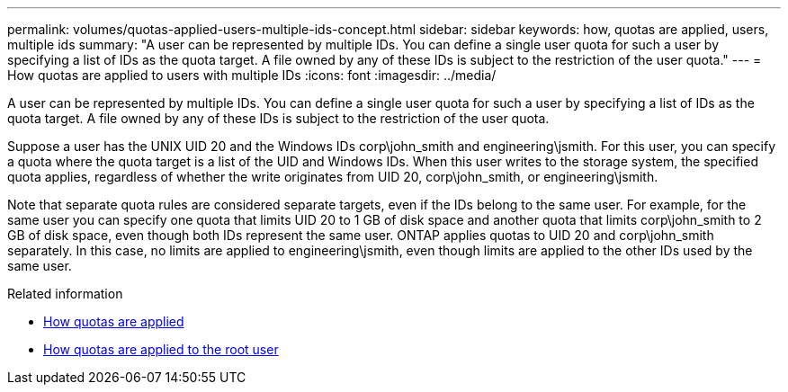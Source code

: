 ---
permalink: volumes/quotas-applied-users-multiple-ids-concept.html
sidebar: sidebar
keywords: how, quotas are applied, users, multiple ids
summary: "A user can be represented by multiple IDs. You can define a single user quota for such a user by specifying a list of IDs as the quota target. A file owned by any of these IDs is subject to the restriction of the user quota."
---
= How quotas are applied to users with multiple IDs
:icons: font
:imagesdir: ../media/

[.lead]
A user can be represented by multiple IDs. You can define a single user quota for such a user by specifying a list of IDs as the quota target. A file owned by any of these IDs is subject to the restriction of the user quota.

Suppose a user has the UNIX UID 20 and the Windows IDs corp\john_smith and engineering\jsmith. For this user, you can specify a quota where the quota target is a list of the UID and Windows IDs. When this user writes to the storage system, the specified quota applies, regardless of whether the write originates from UID 20, corp\john_smith, or engineering\jsmith.

Note that separate quota rules are considered separate targets, even if the IDs belong to the same user. For example, for the same user you can specify one quota that limits UID 20 to 1 GB of disk space and another quota that limits corp\john_smith to 2 GB of disk space, even though both IDs represent the same user. ONTAP applies quotas to UID 20 and corp\john_smith separately. In this case, no limits are applied to engineering\jsmith, even though limits are applied to the other IDs used by the same user.

.Related information

* https://docs.netapp.com/us-en/ontap/volumes/quotas-applied-concept.html[How quotas are applied]

* https://docs.netapp.com/us-en/ontap/volumes/quotas-applied-root-user-concept.html[How quotas are applied to the root user]

// DP - August 5 2024 - ONTAP-2121